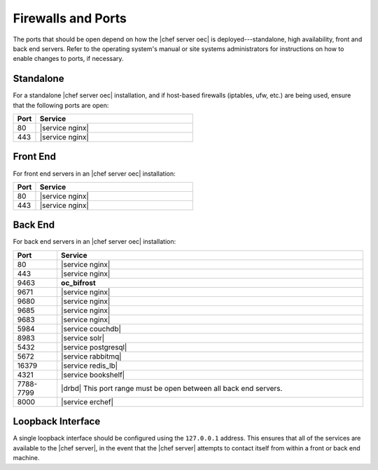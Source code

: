 .. THIS PAGE DOCUMENTS Enterprise Chef server version 11.2

=====================================================
Firewalls and Ports
=====================================================

The ports that should be open depend on how the |chef server oec| is deployed---standalone, high availability, front and back end servers. Refer to the operating system's manual or site systems administrators for instructions on how to enable changes to ports, if necessary.

Standalone
=====================================================
For a standalone |chef server oec| installation, and if host-based firewalls (iptables, ufw, etc.) are being used, ensure that the following ports are open:

.. list-table::
   :widths: 60 420
   :header-rows: 1

   * - Port
     - Service
   * - 80
     - |service nginx|
   * - 443
     - |service nginx|

Front End
=====================================================
For front end servers in an |chef server oec| installation:

.. list-table::
   :widths: 60 420
   :header-rows: 1

   * - Port
     - Service
   * - 80
     - |service nginx|
   * - 443
     - |service nginx|

Back End
=====================================================
For back end servers in an |chef server oec| installation:

.. list-table::
   :widths: 60 420
   :header-rows: 1

   * - Port
     - Service
   * - 80
     - |service nginx|
   * - 443
     - |service nginx|
   * - 9463
     - **oc_bifrost**
   * - 9671
     - |service nginx|
   * - 9680
     - |service nginx|
   * - 9685
     - |service nginx|
   * - 9683
     - |service nginx|
   * - 5984
     - |service couchdb|
   * - 8983
     - |service solr|
   * - 5432
     - |service postgresql|
   * - 5672
     - |service rabbitmq|
   * - 16379
     - |service redis_lb|
   * - 4321
     - |service bookshelf|
   * - 7788-7799
     - |drbd| This port range must be open between all back end servers.
   * - 8000
     - |service erchef|

Loopback Interface
=====================================================
A single loopback interface should be configured using the ``127.0.0.1`` address. This ensures that all of the services are available to the |chef server|, in the event that the |chef server| attempts to contact itself from within a front or back end machine.